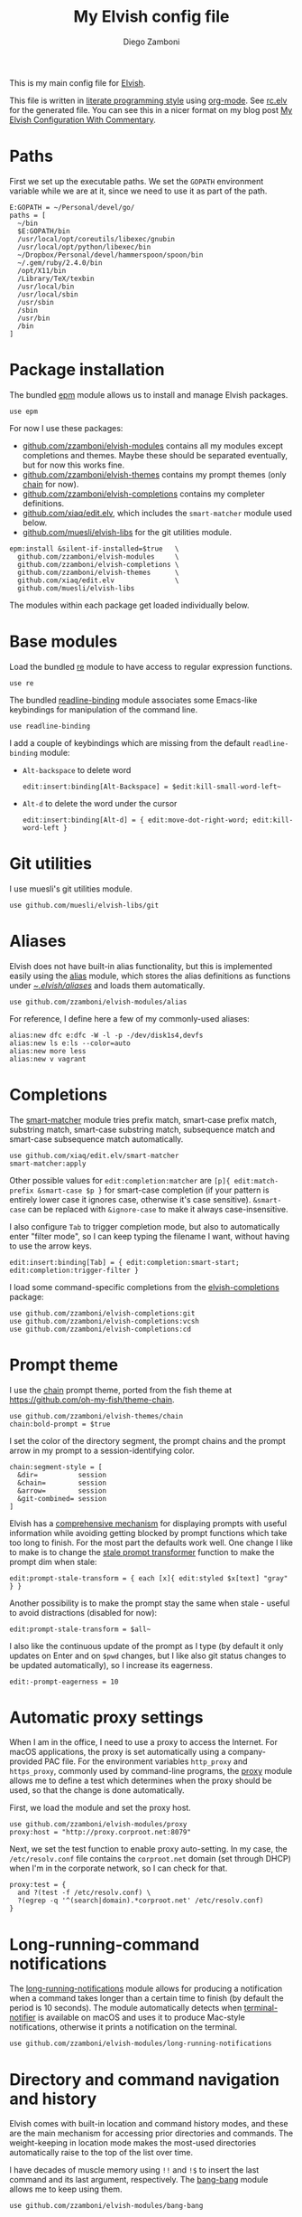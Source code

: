 #+property: header-args:elvish :tangle (concat (file-name-sans-extension (buffer-file-name)) ".elv")
#+property: header-args :mkdirp yes :comments no
#+startup: indent

#+begin_src elvish :exports none
  # DO NOT EDIT THIS FILE DIRECTLY
  # This is a file generated from a literate programing source file located at
  # https://github.com/zzamboni/dot-elvish/blob/master/rc.org.
  # You should make any changes there and regenerate it from Emacs org-mode using C-c C-v t
#+end_src

#+title: My Elvish config file
#+author: Diego Zamboni
#+email: diego@zzamboni.org

This is my main config file for [[http://elvish.io][Elvish]].

This file is written in [[http://www.howardism.org/Technical/Emacs/literate-programming-tutorial.html][literate programming style]] using [[https://orgmode.org/][org-mode]]. See [[file:rc.elv][rc.elv]] for the generated file. You can see this in a nicer format on my blog post [[http://zzamboni.org/post/my-elvish-configuration-with-commentary/][My Elvish Configuration With Commentary]].

* Table of Contents                                          :TOC_3:noexport:
- [[#paths][Paths]]
- [[#package-installation][Package installation]]
- [[#base-modules][Base modules]]
- [[#git-utilities][Git utilities]]
- [[#aliases][Aliases]]
- [[#completions][Completions]]
- [[#prompt-theme][Prompt theme]]
- [[#automatic-proxy-settings][Automatic proxy settings]]
- [[#long-running-command-notifications][Long-running-command notifications]]
- [[#directory-and-command-navigation-and-history][Directory and command navigation and history]]
- [[#dynamic-terminal-title][Dynamic terminal title]]
- [[#loading-private-settings][Loading private settings]]
- [[#oreilly-atlas][O'Reilly Atlas]]
- [[#environment-variables][Environment variables]]
- [[#utility-functions][Utility functions]]
- [[#exporting-aliases][Exporting aliases]]

* Paths

First we set up the executable paths. We set the =GOPATH= environment variable while we are at it, since we need to use it as part of the path.

#+begin_src elvish
  E:GOPATH = ~/Personal/devel/go/
  paths = [
    ~/bin
    $E:GOPATH/bin
    /usr/local/opt/coreutils/libexec/gnubin
    /usr/local/opt/python/libexec/bin
    ~/Dropbox/Personal/devel/hammerspoon/spoon/bin
    ~/.gem/ruby/2.4.0/bin
    /opt/X11/bin
    /Library/TeX/texbin
    /usr/local/bin
    /usr/local/sbin
    /usr/sbin
    /sbin
    /usr/bin
    /bin
  ]
#+end_src

* Package installation

The bundled [[https://elvish.io/ref/epm.html][epm]] module allows us to install and manage Elvish packages.

#+begin_src elvish
  use epm
#+end_src

For now I use these packages:

- [[https://github.com/zzamboni/elvish-modules][github.com/zzamboni/elvish-modules]] contains all my modules except completions and themes. Maybe these should be separated eventually, but for now this works fine.
- [[https://github.com/zzamboni/elvish-themes][github.com/zzamboni/elvish-themes]] contains my prompt themes (only [[https://github.com/zzamboni/elvish-themes/blob/master/chain.org][chain]] for now).
- [[https://github.com/zzamboni/elvish-completions][github.com/zzamboni/elvish-completions]] contains my completer definitions.
- [[https://github.com/xiaq/edit.elv][github.com/xiaq/edit.elv]], which includes the =smart-matcher= module used below.
- [[https://github.com/muesli/elvish-libs][github.com/muesli/elvish-libs]] for the git utilities module.

#+begin_src elvish
  epm:install &silent-if-installed=$true   \
    github.com/zzamboni/elvish-modules     \
    github.com/zzamboni/elvish-completions \
    github.com/zzamboni/elvish-themes      \
    github.com/xiaq/edit.elv               \
    github.com/muesli/elvish-libs
#+end_src

The modules within each package get loaded individually below.

* Base modules

Load the bundled [[https://elvish.io/ref/re.html][re]] module to have access to regular expression functions.

#+begin_src elvish
  use re
#+end_src

The bundled [[https://elvish.io/ref/bundled.html][readline-binding]] module associates some Emacs-like keybindings for manipulation of the command line.

#+begin_src elvish
  use readline-binding
#+end_src

I add a couple of keybindings which are missing from the default =readline-binding= module:

- =Alt-backspace= to delete word

  #+begin_src elvish
    edit:insert:binding[Alt-Backspace] = $edit:kill-small-word-left~
  #+end_src

- =Alt-d= to delete the word under the cursor

  #+begin_src elvish
    edit:insert:binding[Alt-d] = { edit:move-dot-right-word; edit:kill-word-left }
  #+end_src

* Git utilities

I use muesli's git utilities module.

#+begin_src elvish
  use github.com/muesli/elvish-libs/git
#+end_src

* Aliases

Elvish does not have built-in alias functionality, but this is implemented easily using the [[https://github.com/zzamboni/modules.elv/blob/master/alias.org][alias]] module, which stores the alias definitions as functions under [[https://github.com/zzamboni/dot-elvish/tree/master/aliases][~/.elvish/aliases/]] and loads them automatically.

#+begin_src elvish
  use github.com/zzamboni/elvish-modules/alias
#+end_src

For reference, I define here a few of my commonly-used aliases:

#+begin_src elvish
  alias:new dfc e:dfc -W -l -p -/dev/disk1s4,devfs
  alias:new ls e:ls --color=auto
  alias:new more less
  alias:new v vagrant
#+end_src

* Completions

The [[https://github.com/xiaq/edit.elv/blob/master/smart-matcher.elv][smart-matcher]] module tries prefix match, smart-case prefix match, substring match, smart-case substring match, subsequence match and smart-case subsequence match automatically.

#+begin_src elvish
  use github.com/xiaq/edit.elv/smart-matcher
  smart-matcher:apply
#+end_src

Other possible values for =edit:completion:matcher= are =[p]{ edit:match-prefix &smart-case $p }= for smart-case completion (if your pattern is entirely lower case it ignores case, otherwise it's case sensitive).  =&smart-case= can be replaced with =&ignore-case= to make it always case-insensitive.

I also configure ~Tab~ to trigger completion mode, but also to automatically enter "filter mode", so I can keep typing the filename I want, without having to use the arrow keys.

#+begin_src elvish
  edit:insert:binding[Tab] = { edit:completion:smart-start; edit:completion:trigger-filter }
#+end_src

I load some command-specific completions from the  [[https://github.com/zzamboni/elvish-completions][elvish-completions]] package:

#+begin_src elvish
  use github.com/zzamboni/elvish-completions:git
  use github.com/zzamboni/elvish-completions:vcsh
  use github.com/zzamboni/elvish-completions:cd
#+end_src

* Prompt theme

I use the [[https://github.com/zzamboni/theme.elv/blob/master/chain.org][chain]] prompt theme, ported from the fish theme at https://github.com/oh-my-fish/theme-chain.

#+begin_src elvish
  use github.com/zzamboni/elvish-themes/chain
  chain:bold-prompt = $true
#+end_src

I set the color of the directory segment, the prompt chains and the
prompt arrow in my prompt to a session-identifying color.

#+BEGIN_SRC elvish
  chain:segment-style = [
    &dir=          session
    &chain=        session
    &arrow=        session
    &git-combined= session
  ]
#+END_SRC

Elvish has a [[https://elvish.io/ref/edit.html#prompts][comprehensive mechanism]] for displaying prompts with useful information while avoiding getting blocked by prompt functions which take too long to finish. For the most part the defaults work well. One change I like to make is to change the [[https://elvish.io/ref/edit.html#stale-prompt][stale prompt transformer]] function to make the prompt dim when stale:

#+begin_src elvish
  edit:prompt-stale-transform = { each [x]{ edit:styled $x[text] "gray" } }
#+end_src

Another possibility is to make the prompt stay the same when stale - useful to avoid distractions (disabled for now):

#+begin_src elvish :tangle no
  edit:prompt-stale-transform = $all~
#+end_src

I also like the continuous update of the prompt as I type (by default it only updates on Enter and on =$pwd= changes, but I like also git status changes to be updated automatically), so I increase its eagerness.

#+begin_src elvish
  edit:-prompt-eagerness = 10
#+end_src

* Automatic proxy settings

When I am in the office, I need to use a proxy to access the Internet. For macOS applications, the proxy is set automatically using a company-provided PAC file. For the environment variables =http_proxy= and =https_proxy=, commonly used by command-line programs, the [[https://github.com/zzamboni/modules.elv/blob/master/proxy.org][proxy]] module allows me to define a test which determines when the proxy should be used, so that the change is done automatically.

First, we load the module and set the proxy host.

#+begin_src elvish
  use github.com/zzamboni/elvish-modules/proxy
  proxy:host = "http://proxy.corproot.net:8079"
#+end_src

Next, we set the test function to enable proxy auto-setting. In my case, the =/etc/resolv.conf= file contains the =corproot.net= domain (set through DHCP) when I'm in the corporate network, so I can check for that.

#+begin_src elvish
  proxy:test = {
    and ?(test -f /etc/resolv.conf) \
    ?(egrep -q '^(search|domain).*corproot.net' /etc/resolv.conf)
  }
#+end_src

* Long-running-command notifications

The [[https://github.com/zzamboni/modules.elv/blob/master/long-running-notifications.org][long-running-notifications]] module allows for producing a notification when a command takes longer than a certain time to finish (by default the period is 10 seconds). The module automatically detects when [[https://github.com/julienXX/terminal-notifier][terminal-notifier]] is available on macOS and uses it to produce Mac-style notifications, otherwise it prints a notification on the terminal.

#+begin_src elvish
  use github.com/zzamboni/elvish-modules/long-running-notifications
#+end_src

* Directory and command navigation and history

Elvish comes with built-in location and command history modes, and these are the main mechanism for accessing prior directories and commands. The weight-keeping in location mode makes the most-used directories automatically raise to the top of the list over time.

I have decades of muscle memory using ~!!~ and ~!$~ to insert the last command and its last argument, respectively. The [[https://github.com/zzamboni/elvish-modules/blob/master/bang-bang.org][bang-bang]] module allows me to keep using them.

#+begin_src elvish
  use github.com/zzamboni/elvish-modules/bang-bang
#+end_src

The [[https://github.com/zzamboni/modules.elv/blob/master/dir.org][dir]] module implements a directory history and some related functions. I alias the =cd= command to =dir:cd= so that any directory changes are kept in the history. I also alias =cdb= to =dir:cdb= function, which allows changing to the base directory of the argument.

#+begin_src elvish
  use github.com/zzamboni/elvish-modules/dir
  alias:new cd &use=[github.com/zzamboni/elvish-modules/dir] dir:cd
  alias:new cdb &use=[github.com/zzamboni/elvish-modules/dir] dir:cdb
#+end_src

=dir= also implements a narrow-based directory history chooser, which I bind to ~Alt-i~ (I have found I don't use this as much as I thought I would - the built-in location mode works nicely).

#+begin_src elvish
  edit:insert:binding[Alt-i] = $dir:history-chooser~
#+end_src

I bind =Alt-b/f= to =dir:left-word-or-prev-dir= and =dir:right-word-or-next-dir= respectively, which "do the right thing" depending on the current content of the command prompt: if it's empty, they move back/forward in the directory history, otherwise they move through the words of the current command. In my Terminal.app setup, =Alt-left/right= also produce =Alt-b/f=, so these bindings work for those keys as well.

#+begin_src elvish
  edit:insert:binding[Alt-b] = $dir:left-word-or-prev-dir~
  edit:insert:binding[Alt-f] = $dir:right-word-or-next-dir~
#+end_src

* Dynamic terminal title

The [[https://github.com/zzamboni/elvish-modules/blob/master/terminal-title.org][terminal-title]] module handles setting the terminal title dynamically according to the current directory or the current command being executed.

#+begin_src elvish
  use github.com/zzamboni/elvish-modules/terminal-title
#+end_src

* Loading private settings

The =private= module sets up some private settings such as authentication tokens. This is not on github :) The =$private-loaded= variable gets set to =$ok= if the module was loaded correctly.

#+begin_src elvish
  private-loaded = ?(use private)
#+end_src

* O'Reilly Atlas

I sometimes use the [[https://atlas.oreilly.com/][O'Reilly Atlas]] publishing platform. The [[https://github.com/zzamboni/modules.elv/blob/master/atlas.org][atlas]] module contains some useful functions for triggering and accessing document builds.

#+begin_src elvish
  use github.com/zzamboni/elvish-modules/atlas
#+end_src

* Environment variables

Default options to =less=.

#+begin_src elvish
  E:LESS = "-i -R"
#+end_src

Use vim as the editor from the command line (although I am an [[https://github.com/zzamboni/dot-emacs/blob/master/init.org][Emacs]] fan, I still sometimes use vim for quick editing).

#+begin_src elvish
  E:EDITOR = "vim"
#+end_src

Locale setting.

#+begin_src elvish
  E:LC_ALL = "en_US.UTF-8"
#+end_src

* Utility functions

The [[https://github.com/zzamboni/elvish-modules/blob/master/util.org][util]] module includes various utility functions.

#+begin_src elvish
  use github.com/zzamboni/elvish-modules/util
#+end_src

* Exporting aliases

We populate =$-exports-= with the alias definitions so that they become available in the interactive namespace.

#+begin_src elvish
  -exports- = (alias:export)
#+end_src
